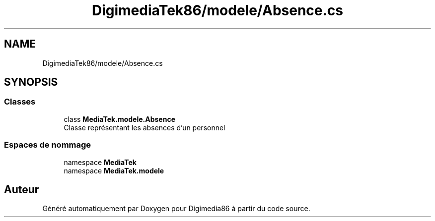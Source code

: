 .TH "DigimediaTek86/modele/Absence.cs" 3 "Mardi 19 Octobre 2021" "Digimedia86" \" -*- nroff -*-
.ad l
.nh
.SH NAME
DigimediaTek86/modele/Absence.cs
.SH SYNOPSIS
.br
.PP
.SS "Classes"

.in +1c
.ti -1c
.RI "class \fBMediaTek\&.modele\&.Absence\fP"
.br
.RI "Classe représentant les absences d'un personnel "
.in -1c
.SS "Espaces de nommage"

.in +1c
.ti -1c
.RI "namespace \fBMediaTek\fP"
.br
.ti -1c
.RI "namespace \fBMediaTek\&.modele\fP"
.br
.in -1c
.SH "Auteur"
.PP 
Généré automatiquement par Doxygen pour Digimedia86 à partir du code source\&.
